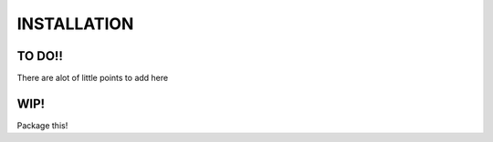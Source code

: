 INSTALLATION
=============

TO DO!!
-------
There are alot of little points to add here

WIP!
----
Package this!
